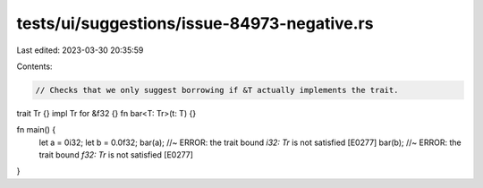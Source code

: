 tests/ui/suggestions/issue-84973-negative.rs
============================================

Last edited: 2023-03-30 20:35:59

Contents:

.. code-block:: rs

    // Checks that we only suggest borrowing if &T actually implements the trait.

trait Tr {}
impl Tr for &f32 {}
fn bar<T: Tr>(t: T) {}

fn main() {
    let a = 0i32;
    let b = 0.0f32;
    bar(a); //~ ERROR: the trait bound `i32: Tr` is not satisfied [E0277]
    bar(b); //~ ERROR: the trait bound `f32: Tr` is not satisfied [E0277]
}


